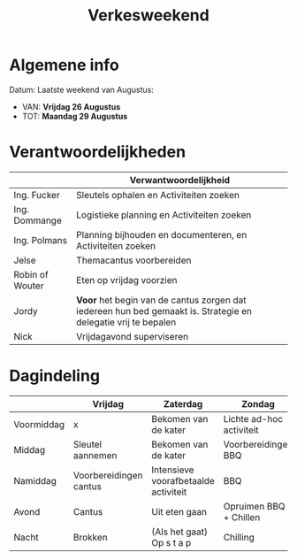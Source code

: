 #+title: Verkesweekend

* Algemene info
Datum: Laatste weekend van Augustus:
- VAN: *Vrijdag 26 Augustus*
- TOT: *Maandag 29 Augustus*

* Verantwoordelijkheden
|-----------------+---------------------------------------------------------------------------------------------------------------|
|                 | Verwantwoordelijkheid                                                                                         |
|-----------------+---------------------------------------------------------------------------------------------------------------|
| Ing. Fucker     | Sleutels ophalen en Activiteiten zoeken                                                                       |
|-----------------+---------------------------------------------------------------------------------------------------------------|
| Ing. Dommange   | Logistieke planning en Activiteiten zoeken                                                                    |
|-----------------+---------------------------------------------------------------------------------------------------------------|
| Ing. Polmans    | Planning bijhouden en documenteren, en Activiteiten zoeken                                                    |
|-----------------+---------------------------------------------------------------------------------------------------------------|
| Jelse           | Themacantus voorbereiden                                                                                      |
|-----------------+---------------------------------------------------------------------------------------------------------------|
| Robin of Wouter | Eten op vrijdag voorzien                                                                                      |
|-----------------+---------------------------------------------------------------------------------------------------------------|
| Jordy           | *Voor* het begin van de cantus zorgen dat iedereen hun bed gemaakt is. Strategie en delegatie vrij te bepalen |
|-----------------+---------------------------------------------------------------------------------------------------------------|
| Nick            | Vrijdagavond superviseren                                                                                     |
|-----------------+---------------------------------------------------------------------------------------------------------------|

* Dagindeling

|------------+------------------------+--------------------------------------+--------------------------+-----------------|
|            | Vrijdag                | Zaterdag                             | Zondag                   | Maandag         |
|------------+------------------------+--------------------------------------+--------------------------+-----------------|
| Voormiddag | x                      | Bekomen van de kater                 | Lichte ad-hoc activiteit | Grote kuis      |
|------------+------------------------+--------------------------------------+--------------------------+-----------------|
| Middag     | Sleutel aannemen       | Bekomen van de kater                 | Voorbereidingen BBQ      | Sleutel afgeven |
|------------+------------------------+--------------------------------------+--------------------------+-----------------|
| Namiddag   | Voorbereidingen cantus | Intensieve voorafbetaalde activiteit | BBQ                      | x               |
|------------+------------------------+--------------------------------------+--------------------------+-----------------|
| Avond      | Cantus                 | Uit eten gaan                        | Opruimen BBQ + Chillen   | x               |
|------------+------------------------+--------------------------------------+--------------------------+-----------------|
| Nacht      | Brokken                | (Als het gaat) Op s t a p            | Chilling                 | x               |
|------------+------------------------+--------------------------------------+--------------------------+-----------------|
